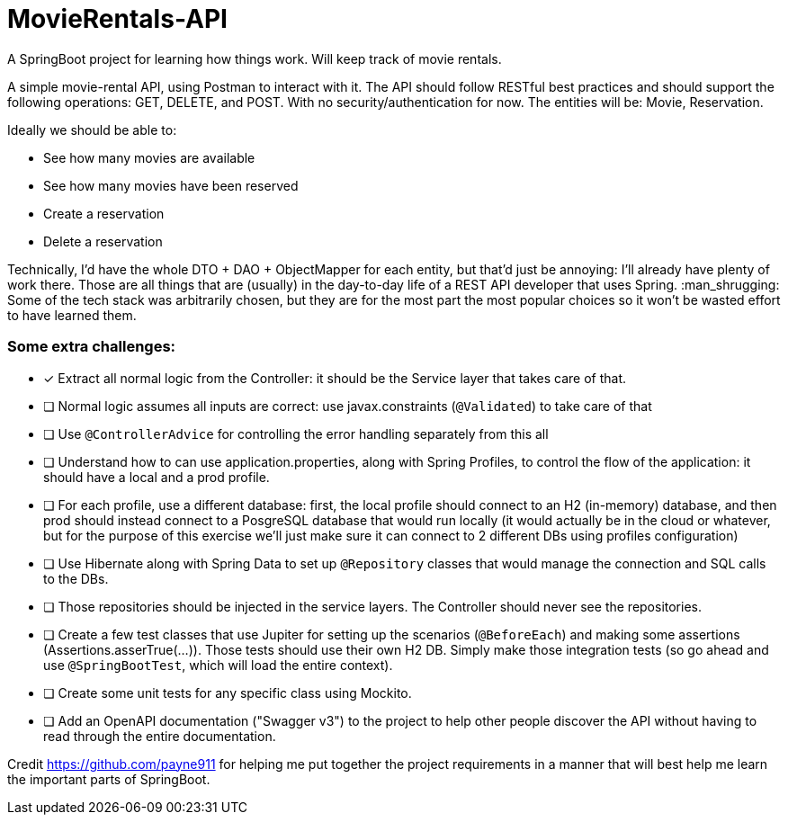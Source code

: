 # MovieRentals-API
 A SpringBoot project for learning how things work. Will keep track of movie rentals.


A simple movie-rental API, using Postman to interact with it. The API should follow RESTful best practices and should support the following operations: GET, DELETE, and POST. With no security/authentication for now. The entities will be: Movie, Reservation.

Ideally we should be able to:

* See how many movies are available
* See how many movies have been reserved
* Create a reservation
* Delete a reservation


Technically, I'd have the whole DTO + DAO + ObjectMapper for each entity, but that'd just be annoying: I'll already have plenty of work there.
Those are all things that are (usually) in the day-to-day life of a REST API developer that uses Spring. :man_shrugging: 
Some of the tech stack was arbitrarily chosen, but they are for the most part the most popular choices so it won't be wasted effort to have learned them.

### Some extra challenges:
- [*] Extract all normal logic from the Controller: it should be the Service layer that takes care of that.
- [ ] Normal logic assumes all inputs are correct: use javax.constraints (`@Validated`) to take care of that
- [ ] Use `@ControllerAdvice` for controlling the error handling separately from this all
- [ ] Understand how to can use application.properties, along with Spring Profiles, to control the flow of the application: it should have a local and a prod profile.
- [ ] For each profile, use a different database: first, the local profile should connect to an H2 (in-memory) database, and then prod should instead connect to a PosgreSQL database that would run locally (it would actually be in the cloud or whatever, but for the purpose of this exercise we'll just make sure it can connect to 2 different DBs using profiles configuration)
- [ ] Use Hibernate along with Spring Data to set up `@Repository` classes that would manage the connection and SQL calls to the DBs.
- [ ] Those repositories should be injected in the service layers. The Controller should never see the repositories.
- [ ] Create a few test classes that use Jupiter for setting up the scenarios (`@BeforeEach`) and making some assertions (Assertions.asserTrue(...)). Those tests should use their own H2 DB. Simply make those integration tests (so go ahead and use `@SpringBootTest`, which will load the entire context).
- [ ] Create some unit tests for any specific class using Mockito.
- [ ] Add an OpenAPI documentation ("Swagger v3") to the project to help other people discover the API without having to read through the entire documentation. 


Credit https://github.com/payne911 for helping me put together the project requirements in a manner that will best help me learn the important parts of SpringBoot. 
